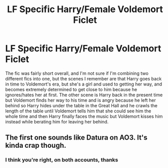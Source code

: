 #+TITLE: LF Specific Harry/Female Voldemort Ficlet

* LF Specific Harry/Female Voldemort Ficlet
:PROPERTIES:
:Author: c0smicmuffin
:Score: 2
:DateUnix: 1553524132.0
:DateShort: 2019-Mar-25
:FlairText: Fic Search
:END:
The fic was fairly short overall, and I'm not sure if I'm combining two different fics into one, but the scenes I remember are that Harry goes back in time to Voldemort's era, but she's a girl and used to getting her way, and becomes extremely determined to get close to him because he ignores/hates her at first. The other scene is Harry back in the present time but Voldemort finds her way to his time and is angry because he left her behind so Harry hides under the table in the Great Hall and he crawls the length of the table until Voldemort tells him that she could see him the whole time and then Harry finally faces the music but Voldemort kisses him instead while berating him for leaving her behind.


** The first one sounds like Datura on AO3. It's kinda crap though.
:PROPERTIES:
:Author: rek-lama
:Score: 2
:DateUnix: 1553527077.0
:DateShort: 2019-Mar-25
:END:

*** I think you're right, on both accounts, thanks
:PROPERTIES:
:Author: c0smicmuffin
:Score: 1
:DateUnix: 1553528129.0
:DateShort: 2019-Mar-25
:END:
